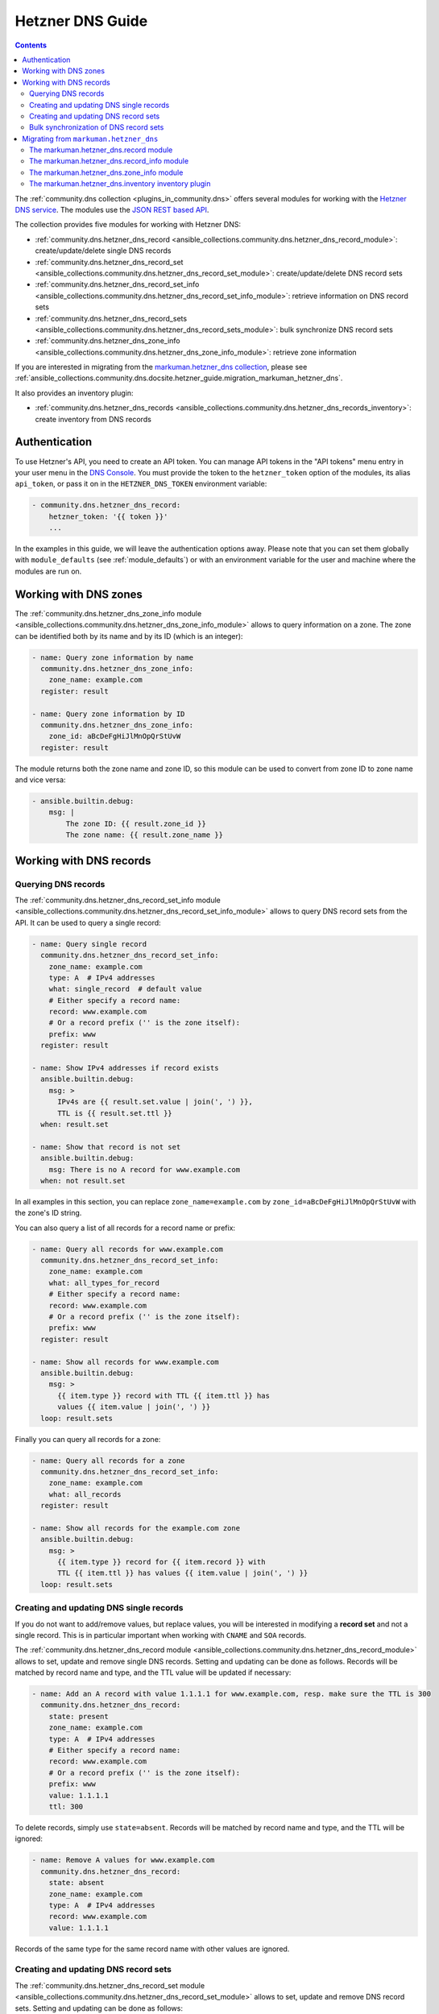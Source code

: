 .. _ansible_collections.community.dns.docsite.hetzner_guide:

Hetzner DNS Guide
=================

.. contents:: Contents
   :local:
   :depth: 2

The :ref:`community.dns collection <plugins_in_community.dns>` offers several modules for working with the `Hetzner DNS service <https://docs.hetzner.com/dns-console/dns/>`_.
The modules use the `JSON REST based API <https://dns.hetzner.com/api-docs/>`_.

The collection provides five modules for working with Hetzner DNS:

- :ref:`community.dns.hetzner_dns_record <ansible_collections.community.dns.hetzner_dns_record_module>`: create/update/delete single DNS records
- :ref:`community.dns.hetzner_dns_record_set <ansible_collections.community.dns.hetzner_dns_record_set_module>`: create/update/delete DNS record sets
- :ref:`community.dns.hetzner_dns_record_set_info <ansible_collections.community.dns.hetzner_dns_record_set_info_module>`: retrieve information on DNS record sets
- :ref:`community.dns.hetzner_dns_record_sets <ansible_collections.community.dns.hetzner_dns_record_sets_module>`: bulk synchronize DNS record sets
- :ref:`community.dns.hetzner_dns_zone_info <ansible_collections.community.dns.hetzner_dns_zone_info_module>`: retrieve zone information

If you are interested in migrating from the `markuman.hetzner_dns collection <https://galaxy.ansible.com/markuman/hetzner_dns>`_, please see :ref:`ansible_collections.community.dns.docsite.hetzner_guide.migration_markuman_hetzner_dns`.

It also provides an inventory plugin:

- :ref:`community.dns.hetzner_dns_records <ansible_collections.community.dns.hetzner_dns_records_inventory>`: create inventory from DNS records

Authentication
--------------

To use Hetzner's API, you need to create an API token. You can manage API tokens in the "API tokens" menu entry in your user menu in the `DNS Console <https://dns.hetzner.com/>`_. You must provide the token to the ``hetzner_token`` option of the modules, its alias ``api_token``, or pass it on in the ``HETZNER_DNS_TOKEN`` environment variable:

.. code-block:: yaml+jinja

  - community.dns.hetzner_dns_record:
      hetzner_token: '{{ token }}'
      ...

In the examples in this guide, we will leave the authentication options away. Please note that you can set them globally with ``module_defaults`` (see :ref:`module_defaults`) or with an environment variable for the user and machine where the modules are run on.

Working with DNS zones
----------------------

The :ref:`community.dns.hetzner_dns_zone_info module <ansible_collections.community.dns.hetzner_dns_zone_info_module>` allows to query information on a zone. The zone can be identified both by its name and by its ID (which is an integer):

.. code-block:: yaml+jinja

    - name: Query zone information by name
      community.dns.hetzner_dns_zone_info:
        zone_name: example.com
      register: result

    - name: Query zone information by ID
      community.dns.hetzner_dns_zone_info:
        zone_id: aBcDeFgHiJlMnOpQrStUvW
      register: result

The module returns both the zone name and zone ID, so this module can be used to convert from zone ID to zone name and vice versa:

.. code-block:: yaml+jinja

    - ansible.builtin.debug:
        msg: |
            The zone ID: {{ result.zone_id }}
            The zone name: {{ result.zone_name }}

Working with DNS records
------------------------

Querying DNS records
~~~~~~~~~~~~~~~~~~~~

The :ref:`community.dns.hetzner_dns_record_set_info module <ansible_collections.community.dns.hetzner_dns_record_set_info_module>` allows to query DNS record sets from the API. It can be used to query a single record:

.. code-block:: yaml+jinja

    - name: Query single record
      community.dns.hetzner_dns_record_set_info:
        zone_name: example.com
        type: A  # IPv4 addresses
        what: single_record  # default value
        # Either specify a record name:
        record: www.example.com
        # Or a record prefix ('' is the zone itself):
        prefix: www
      register: result

    - name: Show IPv4 addresses if record exists
      ansible.builtin.debug:
        msg: >
          IPv4s are {{ result.set.value | join(', ') }},
          TTL is {{ result.set.ttl }}
      when: result.set

    - name: Show that record is not set
      ansible.builtin.debug:
        msg: There is no A record for www.example.com
      when: not result.set

In all examples in this section, you can replace ``zone_name=example.com`` by ``zone_id=aBcDeFgHiJlMnOpQrStUvW`` with the zone's ID string.

You can also query a list of all records for a record name or prefix:

.. code-block:: yaml+jinja

    - name: Query all records for www.example.com
      community.dns.hetzner_dns_record_set_info:
        zone_name: example.com
        what: all_types_for_record
        # Either specify a record name:
        record: www.example.com
        # Or a record prefix ('' is the zone itself):
        prefix: www
      register: result

    - name: Show all records for www.example.com
      ansible.builtin.debug:
        msg: >
          {{ item.type }} record with TTL {{ item.ttl }} has
          values {{ item.value | join(', ') }}
      loop: result.sets

Finally you can query all records for a zone:

.. code-block:: yaml+jinja

    - name: Query all records for a zone
      community.dns.hetzner_dns_record_set_info:
        zone_name: example.com
        what: all_records
      register: result

    - name: Show all records for the example.com zone
      ansible.builtin.debug:
        msg: >
          {{ item.type }} record for {{ item.record }} with
          TTL {{ item.ttl }} has values {{ item.value | join(', ') }}
      loop: result.sets

Creating and updating DNS single records
~~~~~~~~~~~~~~~~~~~~~~~~~~~~~~~~~~~~~~~~

If you do not want to add/remove values, but replace values, you will be interested in modifying a **record set** and not a single record. This is in particular important when working with ``CNAME`` and ``SOA`` records.

The :ref:`community.dns.hetzner_dns_record module <ansible_collections.community.dns.hetzner_dns_record_module>` allows to set, update and remove single DNS records. Setting and updating can be done as follows. Records will be matched by record name and type, and the TTL value will be updated if necessary:

.. code-block:: yaml+jinja

    - name: Add an A record with value 1.1.1.1 for www.example.com, resp. make sure the TTL is 300
      community.dns.hetzner_dns_record:
        state: present
        zone_name: example.com
        type: A  # IPv4 addresses
        # Either specify a record name:
        record: www.example.com
        # Or a record prefix ('' is the zone itself):
        prefix: www
        value: 1.1.1.1
        ttl: 300

To delete records, simply use ``state=absent``. Records will be matched by record name and type, and the TTL will be ignored:

.. code-block:: yaml+jinja

    - name: Remove A values for www.example.com
      community.dns.hetzner_dns_record:
        state: absent
        zone_name: example.com
        type: A  # IPv4 addresses
        record: www.example.com
        value: 1.1.1.1

Records of the same type for the same record name with other values are ignored.

Creating and updating DNS record sets
~~~~~~~~~~~~~~~~~~~~~~~~~~~~~~~~~~~~~

The :ref:`community.dns.hetzner_dns_record_set module <ansible_collections.community.dns.hetzner_dns_record_set_module>` allows to set, update and remove DNS record sets. Setting and updating can be done as follows:

.. code-block:: yaml+jinja

    - name: Make sure record is set to the given value
      community.dns.hetzner_dns_record_set:
        state: present
        zone_name: example.com
        type: A  # IPv4 addresses
        # Either specify a record name:
        record: www.example.com
        # Or a record prefix ('' is the zone itself):
        prefix: www
        value:
          - 1.1.1.1
          - 8.8.8.8

If you want to assert that a record has a certain value, set ``on_existing=keep``. Using ``keep_and_warn`` instead will emit a warning if this happens, and ``keep_and_fail`` will make the module fail.

To delete values, you can either overwrite the values with value ``[]``, or use ``state=absent``:

.. code-block:: yaml+jinja

    - name: Remove A values for www.example.com
      community.dns.hetzner_dns_record_set:
        state: present
        zone_name: example.com
        type: A  # IPv4 addresses
        record: www.example.com
        value: []

    - name: Remove TXT values for www.example.com
      community.dns.hetzner_dns_record_set:
        zone_name: example.com
        type: TXT
        prefix: www
        state: absent

    - name: Remove specific AAAA values for www.example.com
      community.dns.hetzner_dns_record:
        zone_name: example.com
        type: AAAA  # IPv6 addresses
        prefix: www
        state: absent
        on_existing: keep_and_fail
        ttl: 300
        value:
          - '::1'

In the third example, ``on_existing=keep_and_fail`` is present and an explicit value and TTL are given. This makes the module remove the current value only if there's a AAAA record for ``www.example.com`` whose current value is ``::1`` and whose TTL is 300. If another value is set, the module will not make any change, but fail. This can be useful to not accidentally remove values you do not want to change. To issue a warning instead of failing, use ``on_existing=keep_and_warn``, and to simply not do a change without any indication of this situation, use ``on_existing=keep``.

Bulk synchronization of DNS record sets
~~~~~~~~~~~~~~~~~~~~~~~~~~~~~~~~~~~~~~~

If you want to set/update multiple records at once, or even make sure that the precise set of records you are providing are present and nothing else, you can use the :ref:`community.dns.hetzner_dns_record_sets module <ansible_collections.community.dns.hetzner_dns_record_sets_module>`.

The following example shows up to set/update multiple records at once:

.. code-block:: yaml+jinja

    - name: Make sure that multiple records are present
      community.dns.hetzner_dns_record_sets:
        zone_name: example.com
        records:
          - prefix: www
            type: A
            value:
              - 1.1.1.1
              - 8.8.8.8
          - prefix: www
            type: AAAA
            value:
              - '::1'

The next example shows how to make sure that only the given records are available and all other records are deleted. Note that for the ``type=NS`` record we used ``ignore=true``, which allows us to skip the value. It tells the module that it should not touch the ``NS`` record for ``example.com``.

.. code-block:: yaml+jinja

    - name: Make sure that multiple records are present
      community.dns.hetzner_dns_record_sets:
        zone_name: example.com
        prune: true
        records:
          - prefix: www
            type: A
            value:
              - 1.1.1.1
              - 8.8.8.8
          - prefix: www
            type: AAAA
            value:
              - '::1'
          - prefix: ''
            type: NS
            ignore: true

.. _ansible_collections.community.dns.docsite.hetzner_guide.migration_markuman_hetzner_dns:

Migrating from ``markuman.hetzner_dns``
---------------------------------------

This section describes how to migrate playbooks and roles from using the `markuman.hetzner_dns collection <https://galaxy.ansible.com/markuman/hetzner_dns>`_ to the Hetzner modules and plugins in the ``community.dns`` collection.

There are three steps for migrating. Two of these steps must be done on migration, the third step can also be done later:

1. Replace the modules and plugins used by the new ones.
2. Adjust module and plugin options if necessary.
3. Avoid deprecated aliases which ease the transition.

The `markuman.hetzner_dns collection <https://galaxy.ansible.com/markuman/hetzner_dns>`_ collection provides three modules and one inventory plugin.

.. note::

  When working with TXT records, please look at the ``txt_transformation`` option. By default, the modules and plugins in this collection use **unquoted** values (you do not have to add double quotes and escape double quotes and backslashes), while the modules and plugins in ``markuman.hetzner_dns`` use partially quoted values. You can switch behavior of the ``community.dns`` modules by passing ``txt_transformation=api`` or ``txt_transformation=quoted``.

The markuman.hetzner_dns.record module
~~~~~~~~~~~~~~~~~~~~~~~~~~~~~~~~~~~~~~

The ``markuman.hetzner_dns.zone_info`` module can be replaced by the :ref:`community.dns.hetzner_dns_record module <ansible_collections.community.dns.hetzner_dns_record_module>` and the :ref:`community.dns.hetzner_dns_record_set module <ansible_collections.community.dns.hetzner_dns_record_set_module>`, depending on what it is used for.

When creating, updating or removing single records, the :ref:`community.dns.hetzner_dns_record module <ansible_collections.community.dns.hetzner_dns_record_module>` should be used. This is the case when ``purge=false`` is specified (the default value). Note that ``replace``, ``overwrite`` and ``solo`` are aliases of ``purge``.

.. code-block:: yaml+jinja

    # Creating and updating DNS records

    - name: Creating or updating a single DNS record with markuman.hetzner_dns
      markuman.hetzner_dns.record:
        zone_name: example.com
        name: localhost
        type: A
        value: 127.0.0.1
        ttl: 60
        # This means the module operates on single DNS entries. If not specified,
        # this is the default value:
        purge: false

    - name: Creating or updating a single DNS record with community.dns
      community.dns.hetzner_dns_record:
        zone_name: example.com
        # 'state' must always be specified:
        state: present
        # 'name' is a deprecated alias of 'prefix', so it can be
        # kept during a first migration step:
        name: localhost
        # 'type', 'value' and 'ttl' do not change:
        type: A
        value: 127.0.0.1
        ttl: 60
        # If type is TXT, you either have to adjust the value you pass,
        # or keep the following option:
        txt_transformation: api

When the ``markuman.hetzner_dns.record`` module is in replace mode, it should be replaced by the :ref:`community.dns.hetzner_dns_record_set module <ansible_collections.community.dns.hetzner_dns_record_set_module>`, since then it operates on the *record set* and not just on a single record:

.. code-block:: yaml+jinja

    # Creating and updating DNS record sets

    - name: Creating or updating a record set with markuman.hetzner_dns
      markuman.hetzner_dns.record:
        zone_name: example.com
        name: localhost
        type: A
        value: 127.0.0.1
        ttl: 60
        # This means the module operates on the record set:
        purge: true

    - name: Creating or updating a record set with community.dns
      community.dns.hetzner_dns_record_set:
        zone_name: example.com
        # 'state' must always be specified:
        state: present
        # 'name' is a deprecated alias of 'prefix', so it can be
        # kept during a first migration step:
        name: localhost
        # 'type' and 'ttl' do not change:
        type: A
        ttl: 60
        # 'value' is now a list:
        value:
          - 127.0.0.1
        # Ansible allows to specify lists as a comma-separated string.
        # So for records which do not contain a comma, you can also
        # keep the old syntax, in this case:
        #
        #     value: 127.0.0.1
        #
        # If type is TXT, you either have to adjust the value you pass,
        # or keep the following option:
        txt_transformation: api

When deleting a record, it depends on whether ``value`` is specified or not. If ``value`` is specified, the module is deleting a single DNS record, and the :ref:`community.dns.hetzner_dns_record module <ansible_collections.community.dns.hetzner_dns_record_module>` should be used:

.. code-block:: yaml+jinja

    # Deleting single DNS records

    - name: Deleting a single DNS record with markuman.hetzner_dns
      markuman.hetzner_dns.record:
        zone_name: example.com
        state: absent
        name: localhost
        type: A
        value: 127.0.0.1
        ttl: 60

    - name: Deleting a single DNS record with community.dns
      community.dns.hetzner_dns_record:
        zone_name: example.com
        state: absent
        # 'name' is a deprecated alias of 'prefix', so it can be
        # kept during a first migration step:
        name: localhost
        # 'type', 'value' and 'ttl' do not change:
        type: A
        value: 127.0.0.1
        ttl: 60
        # If type is TXT, you either have to adjust the value you pass,
        # or keep the following option:
        txt_transformation: api

When ``value`` is not specified, the ``markuman.hetzner_dns.record`` module will delete all records for this prefix and type. In that case, it operates on a record set and the :ref:`community.dns.hetzner_dns_record_set module <ansible_collections.community.dns.hetzner_dns_record_set_module>` should be used:

.. code-block:: yaml+jinja

    # Deleting multiple DNS records

    - name: Deleting multiple DNS records with markuman.hetzner_dns
      markuman.hetzner_dns.record:
        zone_name: example.com
        state: absent
        name: localhost
        type: A

    - name: Deleting a single DNS record with community.dns
      community.dns.hetzner_dns_record_set:
        zone_name: example.com
        state: absent
        # 'name' is a deprecated alias of 'prefix', so it can be
        # kept during a first migration step:
        name: localhost
        # 'type' does not change:
        type: A

A last step is replacing the deprecated alias ``name`` of ``prefix`` by ``prefix``. This can be done later though, if you do not mind the deprecation warnings.

The markuman.hetzner_dns.record_info module
~~~~~~~~~~~~~~~~~~~~~~~~~~~~~~~~~~~~~~~~~~~

The ``markuman.hetzner_dns.record_info`` module can be replaced by the :ref:`community.dns.hetzner_dns_record_set_info module <ansible_collections.community.dns.hetzner_dns_record_set_info_module>`. There are two big differences:

1. Instead of with the ``filters`` option, the output is controlled by the ``what`` option (choices ``single_record``, ``all_types_for_record``, and ``all_records``), the ``type`` option (needed when ``what=single_record``), and the ``record`` and ``prefix`` options (needed when ``what`` is not ``all_records``).
2. The module returns **record sets** instead of individual records. This means that for example all A record for the prefix ``*`` are returned as one entry (with multiple values), instead of a list of records (which each a single value).

The markuman.hetzner_dns.zone_info module
~~~~~~~~~~~~~~~~~~~~~~~~~~~~~~~~~~~~~~~~~

The ``markuman.hetzner_dns.zone_info`` module can be replaced by the :ref:`community.dns.hetzner_dns_zone_info module <ansible_collections.community.dns.hetzner_dns_zone_info_module>`. The main differences are:

1. The parameter ``name`` must be changed to ``zone_name`` or ``zone``.
2. The return value ``zone_info`` no longer has the ``name`` and ``id`` entries. Use the return values ``zone_name`` and ``zone_id`` instead.

The markuman.hetzner_dns.inventory inventory plugin
~~~~~~~~~~~~~~~~~~~~~~~~~~~~~~~~~~~~~~~~~~~~~~~~~~~

The ``markuman.hetzner_dns.inventory`` inventory plugin can be replaced by the :ref:`community.dns.hetzner_dns_records inventory plugin <ansible_collections.community.dns.hetzner_dns_records_inventory>`. Besides the plugin name, no change should be necessary.
